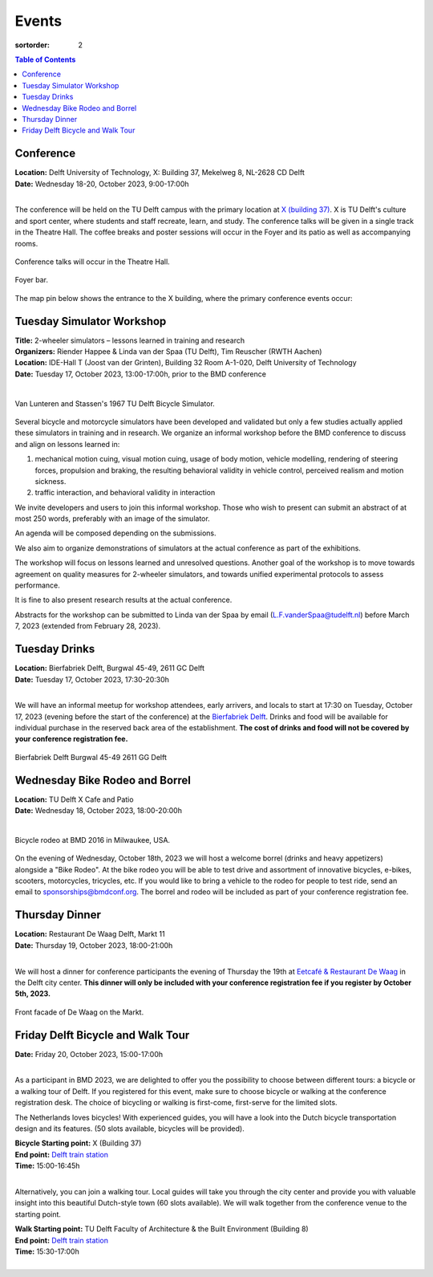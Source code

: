 ======
Events
======

:sortorder: 2

.. contents:: Table of Contents
   :local:
   :class: floatcon

Conference
==========

| **Location:** Delft University of Technology, X: Building 37, Mekelweg 8, NL-2628 CD Delft
| **Date:** Wednesday 18-20, October 2023, 9:00-17:00h
|

The conference will be held on the TU Delft campus with the primary location at
`X (building 37) <https://www.tudelft.nl/en/x/>`_. X is TU Delft's culture and
sport center, where students and staff recreate, learn, and study. The
conference talks will be given in a single track in the Theatre Hall. The
coffee breaks and poster sessions will occur in the Foyer and its patio as well
as accompanying rooms.

.. figure:: https://filelist.tudelft.nl/Sport_Cultuur/Ruimteverhuur/Downscaled%20images/Theaterzaal.jpg
   :width: 60%
   :align: center

   Conference talks will occur in the Theatre Hall.

.. figure:: https://filelist.tudelft.nl/Sport_Cultuur/Ruimteverhuur/Downscaled%20images/Foyer.jpg
   :width: 60%
   :align: center

   Foyer bar.

The map pin below shows the entrance to the X building, where the primary
conference events occur:

.. raw:: html

   <center>
   <iframe width="425" height="350"
   src="https://www.openstreetmap.org/export/embed.html?bbox=4.374393224716187%2C51.99458229346739%2C4.378872513771058%2C51.996040573011214&amp;layer=mapnik&amp;marker=51.99531143917657%2C4.376632869243622"
   style="border: 1px solid black"></iframe><br/><small><a
   href="https://www.openstreetmap.org/?mlat=51.99531&amp;mlon=4.37663#map=19/51.99531/4.37663">View
   Larger Map</a></small>
   </center>

Tuesday Simulator Workshop
==========================

| **Title:** 2-wheeler simulators – lessons learned in training and research
| **Organizers:** Riender Happee & Linda van der Spaa (TU Delft), Tim Reuscher (RWTH Aachen)
| **Location:** IDE-Hall T (Joost van der Grinten), Building 32 Room A-1-020, Delft University of Technology
| **Date:** Tuesday 17, October 2023, 13:00-17:00h, prior to the BMD conference
|

.. figure:: https://objects-us-east-1.dream.io/mechmotum/lunteren-stassen-bicycle-simulator.png
   :align: center
   :width: 60%

   Van Lunteren and Stassen's 1967 TU Delft Bicycle Simulator.

Several bicycle and motorcycle simulators have been developed and validated but
only a few studies actually applied these simulators in training and in
research. We organize an informal workshop before the BMD conference to discuss
and align on lessons learned in:

1. mechanical motion cuing, visual motion cuing, usage of body motion, vehicle
   modelling, rendering of steering forces, propulsion and braking, the
   resulting behavioral validity in vehicle control, perceived realism and
   motion sickness.
2. traffic interaction, and behavioral validity in interaction

We invite developers and users to join this informal workshop. Those who wish
to present can submit an abstract of at most 250 words, preferably with an
image of the simulator.

An agenda will be composed depending on the submissions.

We also aim to organize demonstrations of simulators at the actual conference
as part of the exhibitions.

The workshop will focus on lessons learned and unresolved questions.
Another goal of the workshop is to move towards agreement on quality measures
for 2-wheeler simulators, and towards unified experimental protocols to assess
performance.

It is fine to also present research results at the actual conference.

Abstracts for the workshop can be submitted to Linda van der Spaa by email
(L.F.vanderSpaa@tudelft.nl) before March 7, 2023 (extended from February 28,
2023).

.. raw:: html

   <center>
   <iframe width="425" height="350"
   src="https://www.openstreetmap.org/export/embed.html?bbox=4.368296563625337%2C52.00094519642011%2C4.371837079524995%2C52.00240326871032&amp;layer=mapnik&amp;marker=52.00167341286663%2C4.370066821575165"
   style="border: 1px solid black"></iframe><br/><small><a
   href="https://www.openstreetmap.org/?mlat=52.00167&amp;mlon=4.37007#map=19/52.00167/4.37007">View
   Larger Map</a></small>
   </center>

Tuesday Drinks
==============

| **Location:** Bierfabriek Delft, Burgwal 45-49, 2611 GC Delft
| **Date:** Tuesday 17, October 2023, 17:30-20:30h
|

We will have an informal meetup for workshop attendees, early arrivers, and
locals to start at 17:30 on Tuesday, October 17, 2023 (evening before the start
of the conference) at the `Bierfabriek Delft`_. Drinks and food will be
available for individual purchase in the reserved back area of the
establishment. **The cost of drinks and food will not be covered by your
conference registration fee.**

.. figure:: https://objects-us-east-1.dream.io/mechmotum/bierfabriek-delft.jpg
   :align: center

   Bierfabriek Delft
   Burgwal 45-49
   2611 GG Delft

.. raw:: html

   <center>
   <iframe width="425" height="350"
   src="https://www.openstreetmap.org/export/embed.html?bbox=4.359429180622102%2C52.01056792603119%2C4.363908469676972%2C52.012025684853946&amp;layer=mapnik&amp;marker=52.011296811379%2C4.361668825149536"
   style="border: 1px solid black"></iframe><br/><small><a
   href="https://www.openstreetmap.org/?mlat=52.01130&amp;mlon=4.36167#map=19/52.01130/4.36167">View
   Larger Map</a></small>
   </center>

.. _Bierfabriek Delft: https://www.bierfabriek.com/delft/

Wednesday Bike Rodeo and Borrel
===============================

| **Location:** TU Delft X Cafe and Patio
| **Date:** Wednesday 18, October 2023, 18:00-20:00h
|

.. figure:: https://objects-us-east-1.dream.io/mechmotum/bmd-milwaukee-rodeo.png
   :align: center
   :width: 80%

   Bicycle rodeo at BMD 2016 in Milwaukee, USA.

On the evening of Wednesday, October 18th, 2023 we will host a welcome borrel
(drinks and heavy appetizers) alongside a "Bike Rodeo". At the bike rodeo you
will be able to test drive and assortment of innovative bicycles, e-bikes,
scooters, motorcycles, tricycles, etc. If you would like to bring a vehicle to
the rodeo for people to test ride, send an email to sponsorships@bmdconf.org.
The borrel and rodeo will be included as part of your conference registration
fee.

.. raw:: html

   <center>
   <iframe width="425" height="350"
   src="https://www.openstreetmap.org/export/embed.html?bbox=4.373470544815064%2C51.99449311061773%2C4.377949833869935%2C51.99595139306632&amp;layer=mapnik&amp;marker=51.99522225777928%2C4.375710189342499"
   style="border: 1px solid black"></iframe><br/><small><a
   href="https://www.openstreetmap.org/?mlat=51.99522&amp;mlon=4.37571#map=19/51.99522/4.37571">View
   Larger Map</a></small>
   </center>

Thursday Dinner
===============

| **Location:** Restaurant De Waag Delft, Markt 11
| **Date:** Thursday 19, October 2023, 18:00-21:00h
|

We will host a dinner for conference participants the evening of Thursday the
19th at `Eetcafé & Restaurant De Waag <https://www.de-waag.nl/>`_ in the Delft
city center. **This dinner will only be included with your conference
registration fee if you register by October 5th, 2023.**

.. figure:: https://objects-us-east-1.dream.io/mechmotum/de-waag.jpg
   :align: center
   :width: 80%

   Front facade of De Waag on the Markt.

.. raw:: html

   <center>
   <iframe width="425" height="350" src="https://www.openstreetmap.org/export/embed.html?bbox=4.355754554271699%2C52.010482076918755%2C4.3602338433265695%2C52.01198441260736&amp;layer=mapnik&amp;marker=52.011233251068084%2C4.357994198799133" style="border: 1px solid black"></iframe><br/><small><a href="https://www.openstreetmap.org/?mlat=52.01123&amp;mlon=4.35799#map=19/52.01123/4.35799">View Larger Map</a></small>
   </center>

Friday Delft Bicycle and Walk Tour
==================================

| **Date:** Friday 20, October 2023, 15:00-17:00h
|

As a participant in BMD 2023, we are delighted to offer you the possibility to
choose between different tours: a bicycle or a walking tour of Delft. If you
registered for this event, make sure to choose bicycle or walking at the
conference registration desk. The choice of bicycling or walking is first-come,
first-serve for the limited slots.

The Netherlands loves bicycles! With experienced guides, you will have a look
into the Dutch bicycle transportation design and its features. (50 slots
available, bicycles will be provided).

| **Bicycle Starting point:** X (Building 37)
| **End point:** `Delft train station <https://maps.app.goo.gl/gGKELSVJAei4LGWCA>`_
| **Time:** 15:00-16:45h
|

.. raw:: html

   <center>
   <iframe width="425" height="350"
   src="https://www.openstreetmap.org/export/embed.html?bbox=4.374393224716187%2C51.99458229346739%2C4.378872513771058%2C51.996040573011214&amp;layer=mapnik&amp;marker=51.99531143917657%2C4.376632869243622"
   style="border: 1px solid black"></iframe><br/><small><a
   href="https://www.openstreetmap.org/?mlat=51.99531&amp;mlon=4.37663#map=19/51.99531/4.37663">View
   Larger Map</a></small>
   </center>

Alternatively, you can join a walking tour. Local guides will take you through
the city center and provide you with valuable insight into this beautiful
Dutch-style town (60 slots available). We will walk together from the
conference venue to the starting point.

| **Walk Starting point:** TU Delft Faculty of Architecture & the Built Environment (Building 8)
| **End point:** `Delft train station <https://maps.app.goo.gl/gGKELSVJAei4LGWCA>`_
| **Time:** 15:30-17:00h
|

.. raw:: html

   <center>
   <iframe width="425" height="350" src="https://www.openstreetmap.org/export/embed.html?bbox=4.369044899940492%2C52.00507820422375%2C4.371405243873597%2C52.00658072133518&amp;layer=mapnik&amp;marker=52.00582946908479%2C4.3702250719070435" style="border: 1px solid black"></iframe><br/><small><a href="https://www.openstreetmap.org/?mlat=52.00583&amp;mlon=4.37023#map=19/52.00583/4.37023">View Larger Map</a></small>
   </center>

